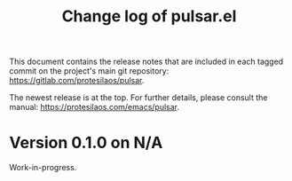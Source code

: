 #+TITLE: Change log of pulsar.el
#+AUTHOR: Protesilaos Stavrou
#+EMAIL: info@protesilaos.com
#+OPTIONS: ':nil toc:nil num:nil author:nil email:nil

This document contains the release notes that are included in each
tagged commit on the project's main git repository:
<https://gitlab.com/protesilaos/pulsar>.

The newest release is at the top.  For further details, please consult
the manual: <https://protesilaos.com/emacs/pulsar>.

* Version 0.1.0 on N/A

Work-in-progress.
